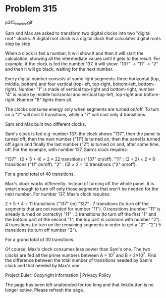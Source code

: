 *   Problem 315

                                p315_clocks.gif

   Sam and Max are asked to transform two digital clocks into two "digital
   root" clocks.
   A digital root clock is a digital clock that calculates digital roots step
   by step.

   When a clock is fed a number, it will show it and then it will start the
   calculation, showing all the intermediate values until it gets to the
   result.
   For example, if the clock is fed the number 137, it will show: "137" →
   "11" → "2" and then it will go black, waiting for the next number.

   Every digital number consists of some light segments: three horizontal
   (top, middle, bottom) and four vertical (top-left, top-right, bottom-left,
   bottom-right).
   Number "1" is made of vertical top-right and bottom-right, number "4" is
   made by middle horizontal and vertical top-left, top-right and
   bottom-right. Number "8" lights them all.

   The clocks consume energy only when segments are turned on/off.
   To turn on a "2" will cost 5 transitions, while a "7" will cost only 4
   transitions.

   Sam and Max built two different clocks.

   Sam's clock is fed e.g. number 137: the clock shows "137", then the panel
   is turned off, then the next number ("11") is turned on, then the panel is
   turned off again and finally the last number ("2") is turned on and, after
   some time, off.
   For the example, with number 137, Sam's clock requires:

   "137" : (2 + 5 + 4) × 2 = 22 transitions ("137" on/off). 
   "11"  : (2 + 2) × 2 = 8 transitions ("11" on/off).       
   "2"   : (5) × 2 = 10 transitions ("2" on/off).           

   For a grand total of 40 transitions.

   Max's clock works differently. Instead of turning off the whole panel, it
   is smart enough to turn off only those segments that won't be needed for
   the next number.
   For number 137, Max's clock requires:

           2 + 5 + 4 = 11 transitions ("137" on)                              
   "137" : 7 transitions (to turn off the segments that are not needed for    
           number "11").                                                      
           0 transitions (number "11" is already turned on correctly)         
   "11"  : 3 transitions (to turn off the first "1" and the bottom part of    
           the second "1";                                                    
           the top part is common with number "2").                           
           4 transitions (to turn on the remaining segments in order to get a 
   "2"   : "2")                                                               
           5 transitions (to turn off number "2").                            

   For a grand total of 30 transitions.

   Of course, Max's clock consumes less power than Sam's one.
   The two clocks are fed all the prime numbers between A = 10^7 and B =
   2×10^7.
   Find the difference between the total number of transitions needed by
   Sam's clock and that needed by Max's one.

   Project Euler: Copyright Information | Privacy Policy

   The page has been left unattended for too long and that link/button is no
   longer active. Please refresh the page.
